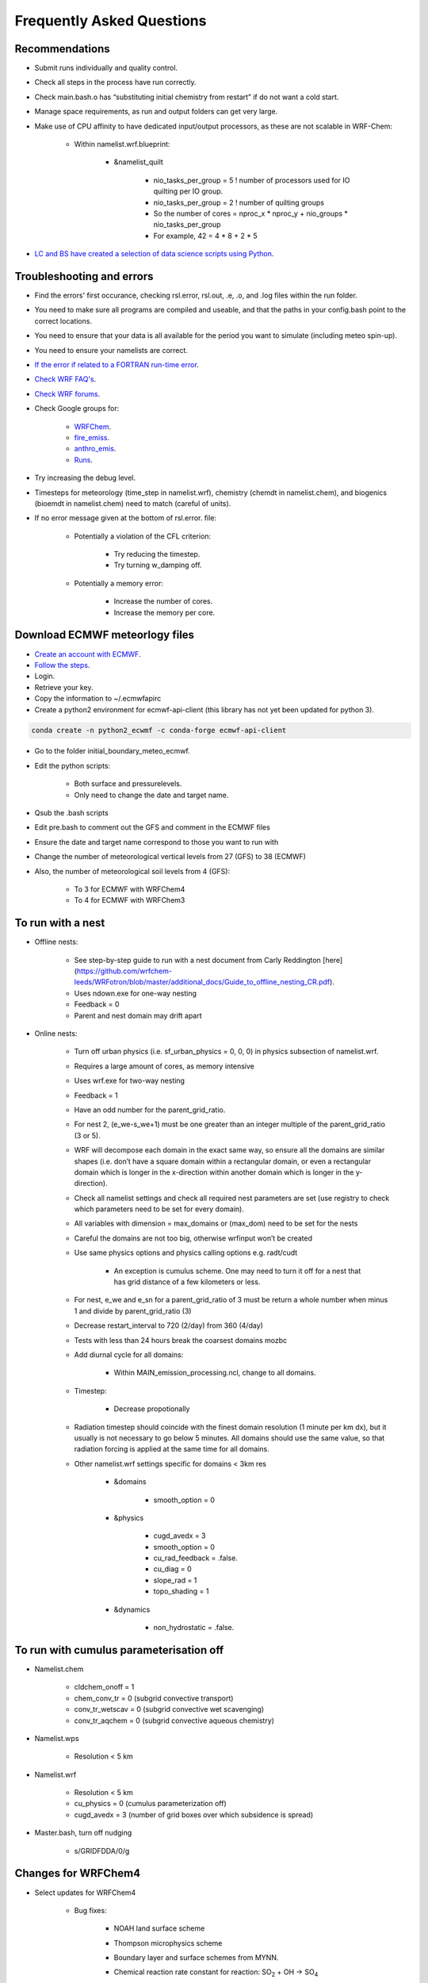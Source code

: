 **************************
Frequently Asked Questions
**************************
Recommendations
===============
- Submit runs individually and quality control.  
- Check all steps in the process have run correctly.  
- Check main.bash.o has “substituting initial chemistry from restart” if do not want a cold start.  
- Manage space requirements, as run and output folders can get very large.  
- Make use of CPU affinity to have dedicated input/output processors, as these are not scalable in WRF-Chem:

    - Within namelist.wrf.blueprint:

        - &namelist_quilt

            - nio_tasks_per_group = 5 ! number of processors used for IO quilting per IO group.  
            - nio_tasks_per_group = 2 ! number of quilting groups
            - So the number of cores = nproc_x * nproc_y + nio_groups * nio_tasks_per_group
            - For example, 42 = 4 * 8 + 2 * 5

- `LC and BS have created a selection of data science scripts using Python <https://github.com/wrfchem-leeds/python-scripts>`_. 

Troubleshooting and errors
==========================
- Find the errors' first occurance, checking rsl.error, rsl.out, .e, .o, and .log files within the run folder.  
- You need to make sure all programs are compiled and useable, and that the paths in your config.bash point to the correct locations.  
- You need to ensure that your data is all available for the period you want to simulate (including meteo spin-up).  
- You need to ensure your namelists are correct.  
- `If the error if related to a FORTRAN run-time error <https://software.intel.com/en-us/fortran-compiler-developer-guide-and-reference-list-of-run-time-error-messages>`_.  
- `Check WRF FAQ's <http://www2.mmm.ucar.edu/wrf/users/FAQ_files/>`_.  
- `Check WRF forums <http://forum.wrfforum.com/>`_.  
- Check Google groups for:  

    - `WRFChem <https://groups.google.com/a/ucar.edu/forum/#!forum/wrf-chem>`_.  
    - `fire_emiss <https://groups.google.com/a/ucar.edu/forum/#!forum/wrf-chem-fire_emiss>`_.  
    - `anthro_emis <https://groups.google.com/a/ucar.edu/forum/#!forum/wrf-chem-anthro_emiss>`_.  
    - `Runs <https://groups.google.com/a/ucar.edu/forum/#!forum/wrf-chem-run>`_.  

- Try increasing the debug level.  
- Timesteps for meteorology (time_step in namelist.wrf), chemistry (chemdt in namelist.chem), and biogenics (bioemdt in namelist.chem) need to match (careful of units).  
- If no error message given at the bottom of rsl.error. file:  

    - Potentially a violation of the CFL criterion:  

        - Try reducing the timestep.  
        - Try turning w_damping off.  

    - Potentially a memory error:  

        - Increase the number of cores.  
        - Increase the memory per core.  
        
Download ECMWF meteorlogy files
===============================
- `Create an account with ECMWF <https://apps.ecmwf.int/registration/>`_.  
- `Follow the steps <https://confluence.ecmwf.int/display/WEBAPI/Access+ECMWF+Public+Datasets>`_.  
- Login.  
- Retrieve your key.  
- Copy the information to ~/.ecmwfapirc
- Create a python2 environment for ecmwf-api-client (this library has not yet been updated for python 3).  

.. code-block:: bash

  conda create -n python2_ecwmf -c conda-forge ecmwf-api-client

- Go to the folder initial_boundary_meteo_ecmwf.
- Edit the python scripts:

    - Both surface and pressurelevels.
    - Only need to change the date and target name.

- Qsub the .bash scripts
- Edit pre.bash to comment out the GFS and comment in the ECMWF files
- Ensure the date and target name correspond to those you want to run with
- Change the number of meteorological vertical levels from 27 (GFS) to 38 (ECMWF)
- Also, the number of meteorological soil levels from 4 (GFS):

    - To 3 for ECMWF with WRFChem4
    - To 4 for ECMWF with WRFChem3

To run with a nest
==================
- Offline nests:

    - See step-by-step guide to run with a nest document from Carly Reddington [here](https://github.com/wrfchem-leeds/WRFotron/blob/master/additional_docs/Guide_to_offline_nesting_CR.pdf).  
    - Uses ndown.exe for one-way nesting
    - Feedback = 0
    - Parent and nest domain may drift apart

- Online nests:

    - Turn off urban physics (i.e. sf_urban_physics = 0, 0, 0) in physics subsection of namelist.wrf.  
    - Requires a large amount of cores, as memory intensive
    - Uses wrf.exe for two-way nesting
    - Feedback = 1
    - Have an odd number for the parent_grid_ratio.
    - For nest 2, (e_we-s_we+1) must be one greater than an integer multiple of the parent_grid_ratio (3 or 5).
    - WRF will decompose each domain in the exact same way, so ensure all the domains are similar shapes (i.e. don’t have a square domain within a rectangular domain, or even a rectangular domain which is longer in the x-direction within another domain which is longer in the y-direction).  
    - Check all namelist settings and check all required nest parameters are set (use registry to check which parameters need to be set for every domain).
    - All variables with dimension = max_domains or (max_dom) need to be set for the nests
    - Careful the domains are not too big, otherwise wrfinput won’t be created
    - Use same physics options and physics calling options e.g. radt/cudt

        - An exception is cumulus scheme. One may need to turn it off for a nest that has grid distance of a few kilometers or less.

    - For nest, e_we and e_sn for a parent_grid_ratio of 3 must be return a whole number when minus 1 and divide by parent_grid_ratio (3)
    - Decrease restart_interval to 720 (2/day) from 360 (4/day)
    - Tests with less than 24 hours break the coarsest domains mozbc
    - Add diurnal cycle for all domains:

        - Within MAIN_emission_processing.ncl, change to all domains.

    - Timestep:

        - Decrease propotionally

    - Radiation timestep should coincide with the finest domain resolution (1 minute per km dx), but it usually is not necessary to go below 5 minutes. All domains should use the same value, so that radiation forcing is applied at the same time for all domains.
    - Other namelist.wrf settings specific for domains < 3km res

        - &domains

            - smooth_option = 0

        - &physics

            - cugd_avedx = 3
            - smooth_option = 0
            - cu_rad_feedback = .false.
            - cu_diag = 0
            - slope_rad = 1
            - topo_shading = 1

        - &dynamics

            - non_hydrostatic = .false.

To run with cumulus parameterisation off
========================================
- Namelist.chem

    - cldchem_onoff = 1
    - chem_conv_tr = 0 (subgrid convective transport)
    - conv_tr_wetscav = 0 (subgrid convective wet scavenging)
    - conv_tr_aqchem = 0 (subgrid convective aqueous chemistry)

- Namelist.wps

    - Resolution < 5 km

- Namelist.wrf

    - Resolution < 5 km
    - cu_physics = 0 (cumulus parameterization off)
    - cugd_avedx = 3 (number of grid boxes over which subsidence is spread)

- Master.bash, turn off nudging

    - s/GRIDFDDA/0/g

Changes for WRFChem4
==============================
- Select updates for WRFChem4

    - Bug fixes:

        - NOAH land surface scheme
        - Thompson microphysics scheme
        - Boundary layer and surface schemes from MYNN.
        - Chemical reaction rate constant for reaction: |SO2| + OH -> |SO4|

            .. |SO2| replace:: SO\ :sub:`2`
            .. |SO4| replace:: SO\ :sub:`4`

        - Dust < 0.46 microns contribution to AOD.
        - Dust and salt bin contributions to AOD.
        - Urban physics.
        - Fires (module_mosaic_addemiss.F).
        - glysoa not needed as no longer uses to_toa variable which has the summation error (module_mosaic_driver.F).
        - GEOGRID.TBL within WPS4/geogrid is a hard copy of the GEOGRID.TBL.ARW_CHEM including erod.

    - New defaults

        - Hybrid sigma-pressure vertical coordinate.
        - Temperature variable is now moist theta. 
        - Method to compute vertical levels, smooth variation of dz.

    - Various improved options available:

        - RRTMK (ra_sw_physics=14, ra_lw_physics=14) improves RRTMG

- Setting changes

    - namelist.wps.blueprint

        - Need to change geog_data_res from ‘modis_30s+30s ‘ to ‘default’

    - Namelist.wrf.blueprint

        - Num_metgrid_soil_layers from 4 to 3
        - Num_soil_layers from 4 to 3
        - Num_land_cat from 20 to 21
        - io_form_auxinput12 = ISRESTARTVALUE

    - master.bash

        - WPS and spin up

            - s/ISRESTARTVALUE/0/g

        - WRFChem

            - s/ISRESTARTVALUE/1/g

    - New static geography files in WPSGeog4

To run with a diurnal cycle
===========================
- Choosing the diurnal cycle:

    - There are several different diurnal cycles in WRF_UoM_EMIT.
    - They are contained in the emission_script_data*.ncl files. Whichever of these files is named emission_script_data.ncl will be the diurnal cycle that is read by MAIN_emission_processing.ncl. The current emission_script_data.ncl is a copy of emission_script_data_EU.ncl.

        - EU = European diurnal cycles based on Olivier et al 2003
        - EX = Exaggerated diurnal cycle with 99% of emissions during daytime
        - QH = Qinghua diurnal cycle

    - Change settings in MAIN_emission_processing.ncl

        - time_offset
        - oc_om_scale

- To check if the diurnal cycle application was successful, run the following python script, which should be within WRF_UoM_EMIT, and is automatically linked to your run folder during pre.bash. Take a copy of the file from the following location if you don’t have it:  

.. code-block:: bash

  python plot_wrfchemi.py

To run with NAEI emissions
==========================
- `Follow the guide created by Ailish Graham <https://github.com/wrfchem-leeds/WRFotron/blob/master/additional_docs/Guide_to_NAEI_emissions_AG.pdf>`_.  

To add (or remove) variables to wrfout files
============================================
- With help from Doug Lowe:

    - In namelist.wrf.blueprint (in the &time_control section) add this line:

    .. code-block:: bash

      iofields_filename                   = 'add_remove_var.txt','add_remove_var.txt','add_remove_var.txt',

    - There is one file per domain, and these can be different.  
    - The file `add_remove_var.txt` needs to be copied into the run folder to be read in.   
    - Inside your add_remove_var.txt file, you’ll have lines of text such as:  

    .. code-block:: bash

      +:h:0:ccn1,ccn2,ccn3,ccn4,ccn5,ccn6

    - The + (to add) or  (to remove) a variable.
    - The h is for the history stream. Can have history, restarts, or both.
    - The 0 is for the stream number. Generally, stream numbers of 10-24 are okay, and avoid 22-23.
    - Then list the variables.
    - `Additional information on pages 19-20 <https://www.climatescience.org.au/sites/default/files/WRF_gill_registry.pdf>`_.  

